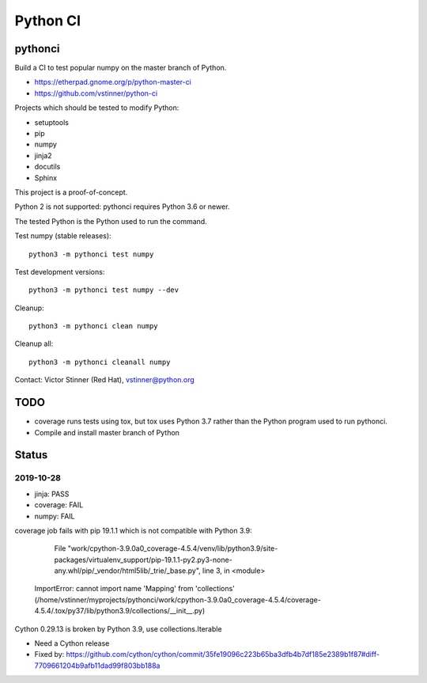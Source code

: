 +++++++++
Python CI
+++++++++

pythonci
========

Build a CI to test popular numpy on the master branch of Python.

* https://etherpad.gnome.org/p/python-master-ci
* https://github.com/vstinner/python-ci

Projects which should be tested to modify Python:

* setuptools
* pip
* numpy
* jinja2
* docutils
* Sphinx

This project is a proof-of-concept.

Python 2 is not supported: pythonci requires Python 3.6 or newer.

The tested Python is the Python used to run the command.

Test numpy (stable releases)::

    python3 -m pythonci test numpy

Test development versions::

    python3 -m pythonci test numpy --dev

Cleanup::

    python3 -m pythonci clean numpy

Cleanup all::

    python3 -m pythonci cleanall numpy

Contact: Victor Stinner (Red Hat), vstinner@python.org

TODO
====

* coverage runs tests using tox, but tox uses Python 3.7 rather than the Python
  program used to run pythonci.
* Compile and install master branch of Python

Status
======

2019-10-28
----------

* jinja: PASS
* coverage: FAIL
* numpy: FAIL

coverage job fails with pip 19.1.1 which is not compatible with Python 3.9:

      File "work/cpython-3.9.0a0_coverage-4.5.4/venv/lib/python3.9/site-packages/virtualenv_support/pip-19.1.1-py2.py3-none-any.whl/pip/_vendor/html5lib/_trie/_base.py", line 3, in <module>
    ImportError: cannot import name 'Mapping' from 'collections' (/home/vstinner/myprojects/pythonci/work/cpython-3.9.0a0_coverage-4.5.4/coverage-4.5.4/.tox/py37/lib/python3.9/collections/__init__.py)

Cython 0.29.13 is broken by Python 3.9, use collections.Iterable

* Need a Cython release
* Fixed by: https://github.com/cython/cython/commit/35fe19096c223b65ba3dfb4b7df185e2389b1f87#diff-7709661204b9afb11dad99f803bb188a
